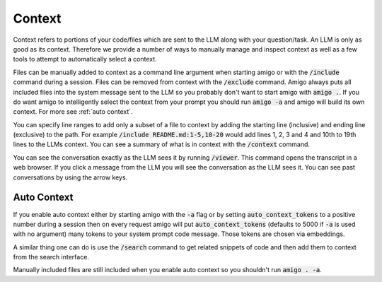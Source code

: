 Context
=======

Context refers to portions of your code/files which are sent to the LLM along with your question/task. An LLM is only as good as its context. Therefore we provide a number of ways to manually manage and inspect context as well as a few tools to attempt to automatically select a context.

Files can be manually added to context as a command line argument when starting amigo or with the :code:`/include` command during a session. Files can be removed from context with the :code:`/exclude` command. Amigo always puts all included files into the system message sent to the LLM so you probably don't want to start amigo with :code:`amigo .`. If you do want amigo to intelligently select the context from your prompt you should run :code:`amigo -a` and amigo will build its own context. For more see :ref:`auto context`.

You can specify line ranges to add only a subset of a file to context by adding the starting line (inclusive) and ending line (exclusive) to the path. For example :code:`/include README.md:1-5,10-20` would add lines 1, 2, 3 and 4 and 10th to 19th lines to the LLMs context. You can see a summary of what is in context with the :code:`/context` command.

You can see the conversation exactly as the LLM sees it by running :code:`/viewer`. This command opens the transcript in a web browser. If you click a message from the LLM you will see the conversation as the LLM sees it. You can see past conversations by using the arrow keys.

.. _autocontext:

Auto Context
------------

If you enable auto context either by starting amigo with the :code:`-a` flag or by setting :code:`auto_context_tokens` to a positive number during a session then on every request amigo will put :code:`auto_context_tokens` (defaults to 5000 if :code:`-a` is used with no argument) many tokens to your system prompt code message. Those tokens are chosen via embeddings.

A similar thing one can do is use the :code:`/search` command to get related snippets of code and then add them to context from the search interface.

Manually included files are still included when you enable auto context so you shouldn't run :code:`amigo . -a`.

